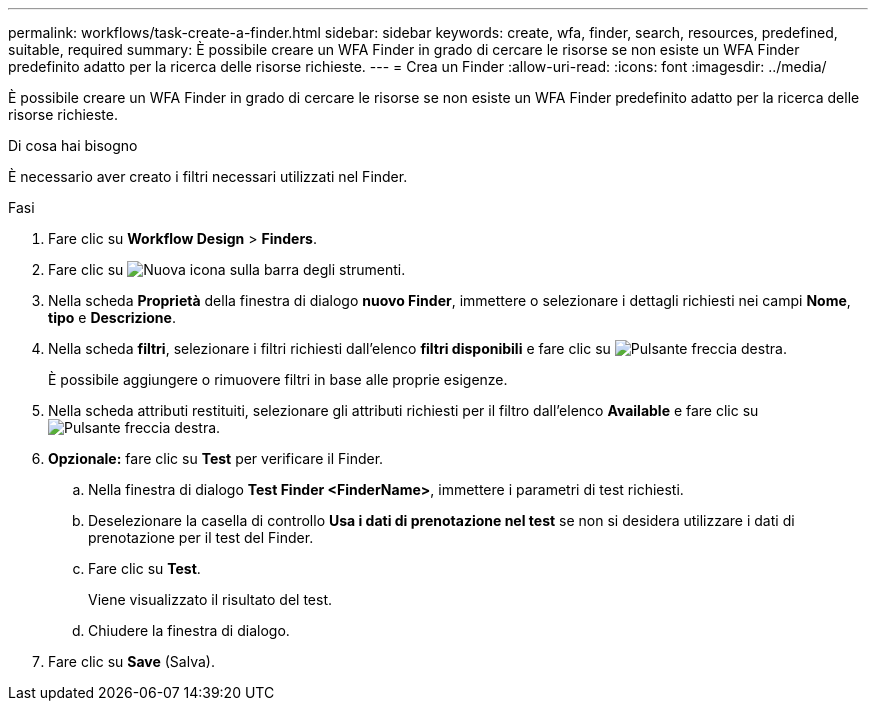 ---
permalink: workflows/task-create-a-finder.html 
sidebar: sidebar 
keywords: create, wfa, finder, search, resources, predefined, suitable, required 
summary: È possibile creare un WFA Finder in grado di cercare le risorse se non esiste un WFA Finder predefinito adatto per la ricerca delle risorse richieste. 
---
= Crea un Finder
:allow-uri-read: 
:icons: font
:imagesdir: ../media/


[role="lead"]
È possibile creare un WFA Finder in grado di cercare le risorse se non esiste un WFA Finder predefinito adatto per la ricerca delle risorse richieste.

.Di cosa hai bisogno
È necessario aver creato i filtri necessari utilizzati nel Finder.

.Fasi
. Fare clic su *Workflow Design* > *Finders*.
. Fare clic su image:../media/new_wfa_icon.gif["Nuova icona"] sulla barra degli strumenti.
. Nella scheda *Proprietà* della finestra di dialogo *nuovo Finder*, immettere o selezionare i dettagli richiesti nei campi *Nome*, *tipo* e *Descrizione*.
. Nella scheda *filtri*, selezionare i filtri richiesti dall'elenco *filtri disponibili* e fare clic su image:../media/right_arrow_button.gif["Pulsante freccia destra"].
+
È possibile aggiungere o rimuovere filtri in base alle proprie esigenze.

. Nella scheda attributi restituiti, selezionare gli attributi richiesti per il filtro dall'elenco *Available* e fare clic su image:../media/right_arrow_button.gif["Pulsante freccia destra"].
. *Opzionale:* fare clic su *Test* per verificare il Finder.
+
.. Nella finestra di dialogo *Test Finder <FinderName>*, immettere i parametri di test richiesti.
.. Deselezionare la casella di controllo *Usa i dati di prenotazione nel test* se non si desidera utilizzare i dati di prenotazione per il test del Finder.
.. Fare clic su *Test*.
+
Viene visualizzato il risultato del test.

.. Chiudere la finestra di dialogo.


. Fare clic su *Save* (Salva).

